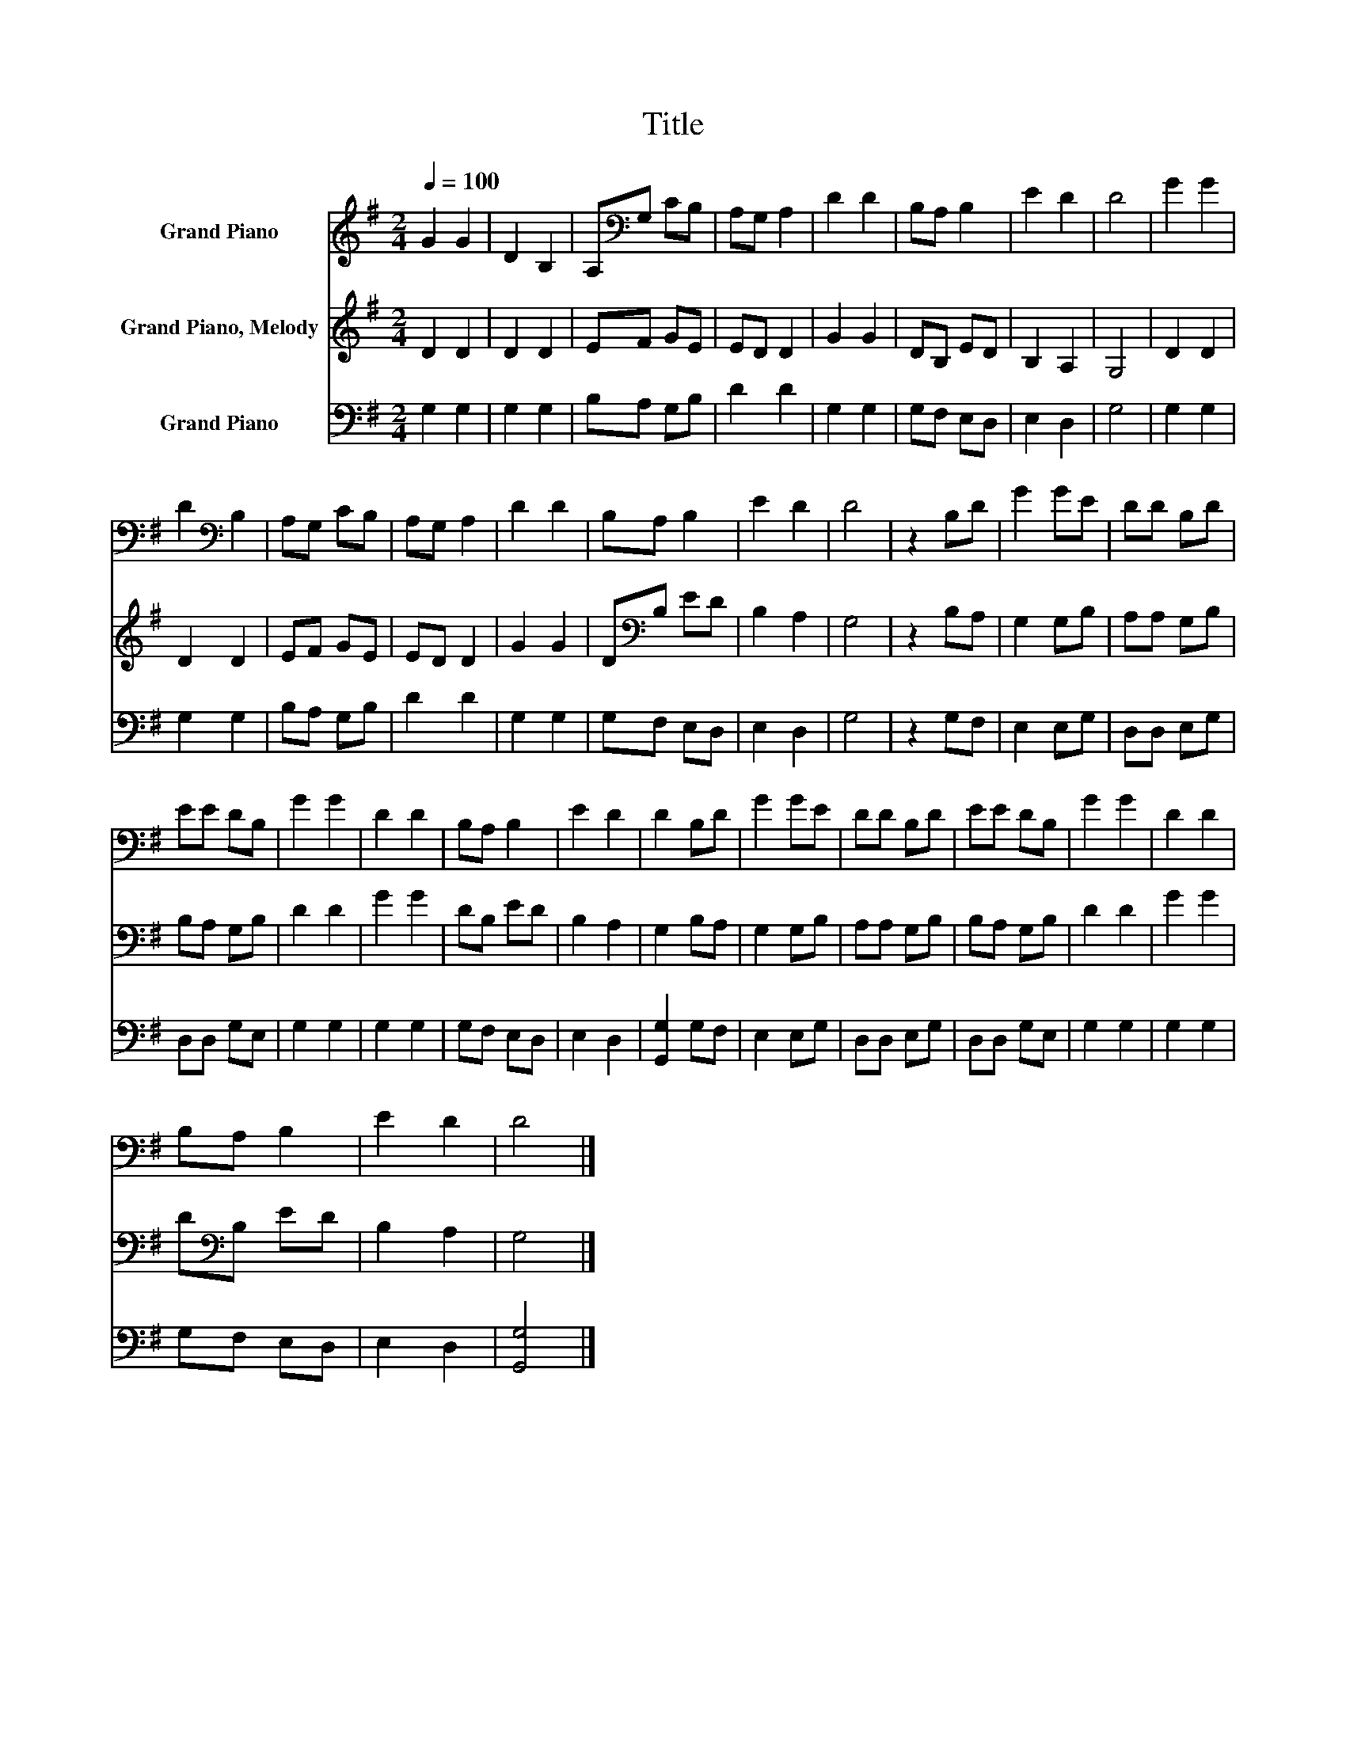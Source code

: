X:1
T:Title
%%score 1 2 3
L:1/8
Q:1/4=100
M:2/4
K:G
V:1 treble nm="Grand Piano"
V:2 treble nm="Grand Piano, Melody"
V:3 bass nm="Grand Piano"
V:1
 G2 G2 | D2 B,2 | A,[K:bass]G, CB, | A,G, A,2 | D2 D2 | B,A, B,2 | E2 D2 | D4 | G2 G2 | %9
 D2[K:bass] B,2 | A,G, CB, | A,G, A,2 | D2 D2 | B,A, B,2 | E2 D2 | D4 | z2 B,D | G2 GE | DD B,D | %19
 EE DB, | G2 G2 | D2 D2 | B,A, B,2 | E2 D2 | D2 B,D | G2 GE | DD B,D | EE DB, | G2 G2 | D2 D2 | %30
 B,A, B,2 | E2 D2 | D4 |] %33
V:2
 D2 D2 | D2 D2 | EF GE | ED D2 | G2 G2 | DB, ED | B,2 A,2 | G,4 | D2 D2 | D2 D2 | EF GE | ED D2 | %12
 G2 G2 | D[K:bass]B, ED | B,2 A,2 | G,4 | z2 B,A, | G,2 G,B, | A,A, G,B, | B,A, G,B, | D2 D2 | %21
 G2 G2 | DB, ED | B,2 A,2 | G,2 B,A, | G,2 G,B, | A,A, G,B, | B,A, G,B, | D2 D2 | G2 G2 | %30
 D[K:bass]B, ED | B,2 A,2 | G,4 |] %33
V:3
 G,2 G,2 | G,2 G,2 | B,A, G,B, | D2 D2 | G,2 G,2 | G,F, E,D, | E,2 D,2 | G,4 | G,2 G,2 | G,2 G,2 | %10
 B,A, G,B, | D2 D2 | G,2 G,2 | G,F, E,D, | E,2 D,2 | G,4 | z2 G,F, | E,2 E,G, | D,D, E,G, | %19
 D,D, G,E, | G,2 G,2 | G,2 G,2 | G,F, E,D, | E,2 D,2 | [G,,G,]2 G,F, | E,2 E,G, | D,D, E,G, | %27
 D,D, G,E, | G,2 G,2 | G,2 G,2 | G,F, E,D, | E,2 D,2 | [G,,G,]4 |] %33

